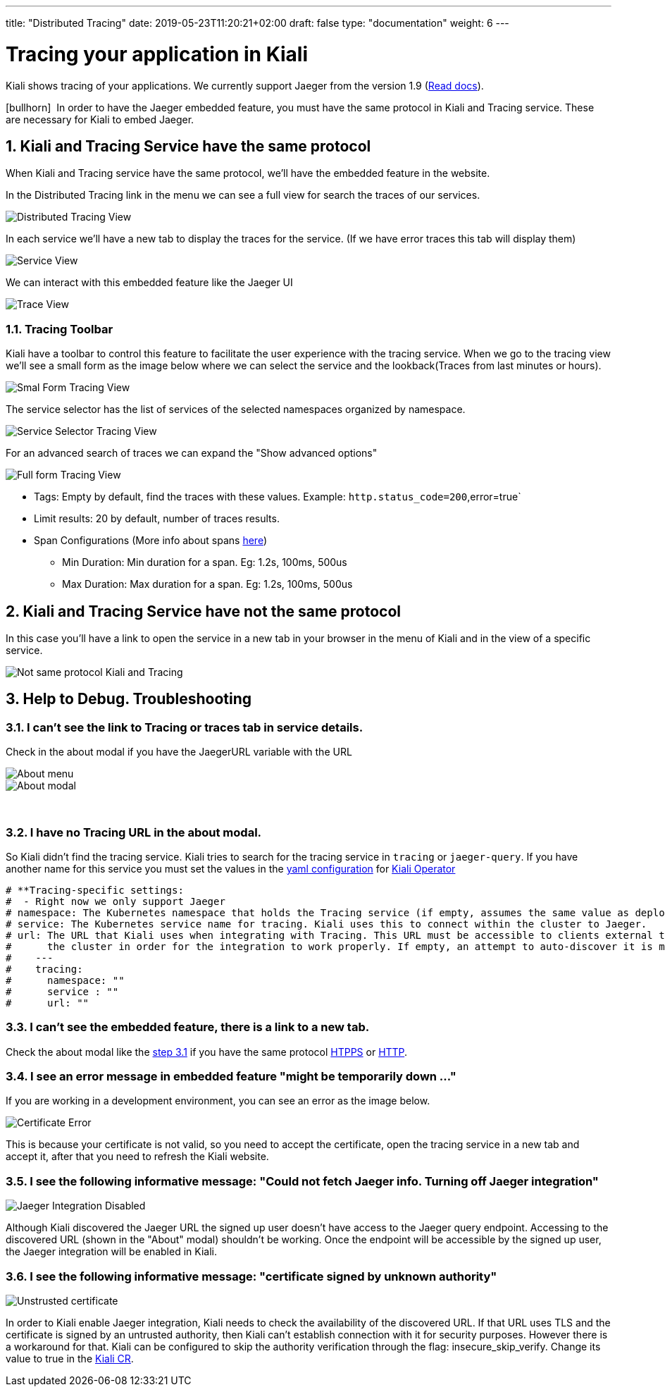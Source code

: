 ---
title: "Distributed Tracing"
date: 2019-05-23T11:20:21+02:00
draft: false
type: "documentation"
weight: 6
---

:linkattrs:

= Tracing your application in Kiali
:sectnums:
:toc: left
toc::[]
:toc-title: Distributed Tracing
:keywords: Kiali Documentation Distributed Tracing
:icons: font
:imagesdir: /images/documentation/tracing/

Kiali shows tracing of your applications. We currently support Jaeger from the version 1.9 (link:https://www.jaegertracing.io/docs/1.12/frontend-ui/#embedded-mode[Read docs, window="_blank"]).

icon:bullhorn[size=2x]{nbsp} In order to have the Jaeger embedded feature, you must have the same protocol in Kiali and Tracing service. These are necessary for Kiali to embed Jaeger.

== Kiali and Tracing Service have the same protocol

When Kiali and Tracing service have the same protocol, we'll have the embedded feature in the website.

In the Distributed Tracing link in the menu we can see a full view for search the traces of our services.

image::distributed_tracing_same_protocol.png[Distributed Tracing View]


In each service we'll have a new tab to display the traces for the service. (If we have error traces this tab will display them)

image::service_view.png[Service View]

We can interact with this embedded feature like the Jaeger UI

image::trace_view.png[Trace View]

=== Tracing Toolbar

Kiali have a toolbar to control this feature to facilitate the user experience with the tracing service. When we go to the tracing view we'll see a small form as the image below where we can select the service and the lookback(Traces from last minutes or hours).

image::small_form.png[Smal Form Tracing View]


The service selector has the list of services of the selected namespaces organized by namespace.

image::service.png[Service Selector Tracing View]


For an advanced search of traces we can expand the "Show advanced options"

image::full_form.png[Full form Tracing View]


* Tags: Empty by default, find the traces with these values. Example: `http.status_code=200`,error=true`
* Limit results: 20 by default, number of traces results.
* Span Configurations (More info about spans link:https://www.jaegertracing.io/docs/1.9/architecture/#span[here, window="_blank"])
** Min Duration: Min duration for a span. Eg: 1.2s, 100ms, 500us
** Max Duration: Max duration for a span. Eg: 1.2s, 100ms, 500us


== Kiali and Tracing Service have not the same protocol

In this case you'll have a link to open the service in a new tab in your browser in the menu of Kiali and in the view of a specific service.

image::not_same_protocol.png[Not same protocol Kiali and Tracing]


== Help to Debug. Troubleshooting


=== I can't see the link to Tracing or traces tab in service details.

Check in the about modal if you have the JaegerURL variable with the URL

image::about_menu.png[About menu]

image::about.png[About modal]

{empty} +

=== I have no Tracing URL in the about modal.

So Kiali didn't find the tracing service. Kiali tries to search for the tracing service in `tracing` or `jaeger-query`. If you have another name for this service you must set the values in the link:https://github.com/kiali/kiali/blob/master/operator/deploy/kiali/kiali_cr.yaml[yaml configuration, window="_blank"] for link:https://operatorhub.io/operator/alpha/kiali-operator[Kiali Operator, window="_blank"]

```yaml
# **Tracing-specific settings:
#  - Right now we only support Jaeger
# namespace: The Kubernetes namespace that holds the Tracing service (if empty, assumes the same value as deployment.namespace)
# service: The Kubernetes service name for tracing. Kiali uses this to connect within the cluster to Jaeger.
# url: The URL that Kiali uses when integrating with Tracing. This URL must be accessible to clients external to
#      the cluster in order for the integration to work properly. If empty, an attempt to auto-discover it is made.
#    ---
#    tracing:
#      namespace: ""
#      service : ""
#      url: ""
```

=== I can't see the embedded feature, there is a link to a new tab.

Check the about modal like the link:http://localhost:1313/documentation/tracing/#_i_can_t_see_the_link_to_tracing_or_traces_tab_in_service_details[step 3.1] if you have the same protocol link:https://en.wikipedia.org/wiki/HTTPS[HTPPS, window="_blank"] or link:https://en.wikipedia.org/wiki/HTTP[HTTP, window="_blank"].


=== I see an error message in embedded feature "might be temporarily down ..."

If you are working in a development environment, you can see an error as the image below.

image::certificateErr.png[Certificate Error]

This is because your certificate is not valid, so you need to accept the certificate, open the tracing service in a new tab and accept it, after that you need to refresh the Kiali website.

=== I see the following informative message: "Could not fetch Jaeger info. Turning off Jaeger integration"

image::jaeger_disabled.png[Jaeger Integration Disabled]

Although Kiali discovered the Jaeger URL the signed up user doesn't have access to the Jaeger query endpoint. Accessing to the discovered URL (shown in the "About" modal) shouldn't be working. Once the endpoint will be accessible by the signed up user, the Jaeger integration will be enabled in Kiali.

=== I see the following informative message: "certificate signed by unknown authority"

image::untrusted_certificate.png[Unstrusted certificate]

In order to Kiali enable Jaeger integration, Kiali needs to check the availability of the discovered URL. If that URL uses TLS and the certificate is signed by an untrusted authority, then Kiali can't establish connection with it for security purposes.
However there is a workaround for that. Kiali can be configured to skip the authority verification through the flag: insecure_skip_verify. Change its value to true in the link:https://github.com/kiali/kiali/blob/master/operator/deploy/kiali/kiali_cr.yaml#L262[Kiali CR,window="_blank"].
